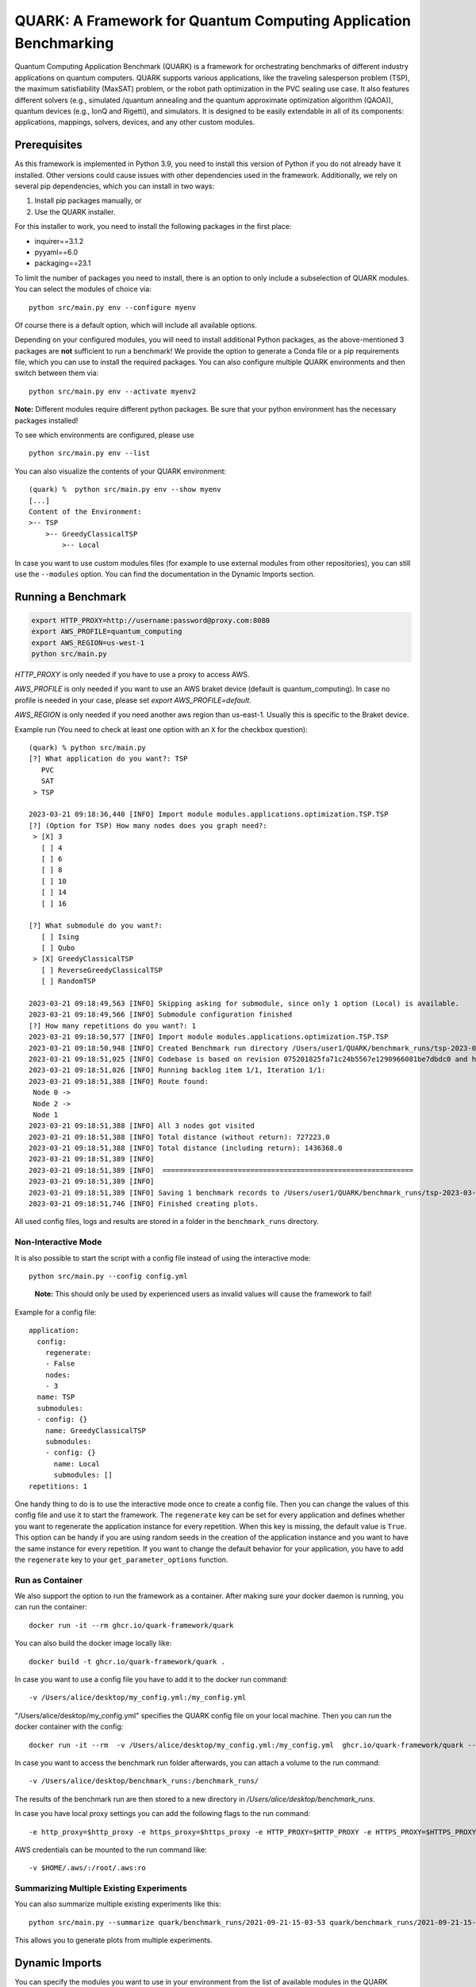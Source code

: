 QUARK: A Framework for Quantum Computing Application Benchmarking
=================================================================

Quantum Computing Application Benchmark (QUARK) is a framework for orchestrating benchmarks of different industry applications on quantum computers.
QUARK supports various applications, like the traveling salesperson problem (TSP), the maximum satisfiability (MaxSAT) problem, or the robot path optimization in the PVC sealing use case.
It also features different solvers (e.g., simulated /quantum annealing and the quantum approximate optimization algorithm (QAOA)), quantum devices (e.g., IonQ and Rigetti), and simulators.
It is designed to be easily extendable in all of its components: applications, mappings, solvers, devices, and any other custom modules.


Prerequisites
~~~~~~~~~~~~~

As this framework is implemented in Python 3.9, you need to install this version of Python if you do not already have it installed.
Other versions could cause issues with other dependencies used in the framework.
Additionally, we rely on several pip dependencies, which you can install in two ways:

1. Install pip packages manually, or
2. Use the QUARK installer.


For this installer to work, you need to install the following packages in the first place:

* inquirer==3.1.2
* pyyaml==6.0
* packaging==23.1

To limit the number of packages you need to install, there is an option to only include a subselection of QUARK modules.
You can select the modules of choice via:

::

   python src/main.py env --configure myenv

Of course there is a default option, which will include all available options.

Depending on your configured modules, you will need to install additional Python packages, as the above-mentioned 3 packages are **not** sufficient to run a benchmark!
We provide the option to generate a Conda file or a pip requirements file, which you can use to install the required packages.
You can also configure multiple QUARK environments and then switch between them via:

::

   python src/main.py env --activate myenv2

**Note:**  Different modules require different python packages. Be sure that your python environment has the necessary packages installed!

To see which environments are configured, please use

::

   python src/main.py env --list

You can also visualize the contents of your QUARK environment:

::


    (quark) %  python src/main.py env --show myenv
    [...]
    Content of the Environment:
    >-- TSP
        >-- GreedyClassicalTSP
            >-- Local


In case you want to use custom modules files (for example to use external modules from other repositories), you can still use the ``--modules`` option.
You can find the documentation in the Dynamic Imports section.


Running a Benchmark
~~~~~~~~~~~~~~~~~~~~

.. code:: bash

   export HTTP_PROXY=http://username:password@proxy.com:8080
   export AWS_PROFILE=quantum_computing
   export AWS_REGION=us-west-1
   python src/main.py

`HTTP_PROXY` is only needed if you have to use a proxy to access AWS.

`AWS_PROFILE` is only needed if you want to use an AWS braket device (default is quantum_computing). In case no profile is needed in your case, please set `export AWS_PROFILE=default`.

`AWS_REGION` is only needed if you need another aws region than us-east-1. Usually this is specific to the Braket device.

Example run (You need to check at least one option with an ``X`` for the checkbox question):

::

    (quark) % python src/main.py
    [?] What application do you want?: TSP
       PVC
       SAT
     > TSP

    2023-03-21 09:18:36,440 [INFO] Import module modules.applications.optimization.TSP.TSP
    [?] (Option for TSP) How many nodes does you graph need?:
     > [X] 3
       [ ] 4
       [ ] 6
       [ ] 8
       [ ] 10
       [ ] 14
       [ ] 16

    [?] What submodule do you want?:
       [ ] Ising
       [ ] Qubo
     > [X] GreedyClassicalTSP
       [ ] ReverseGreedyClassicalTSP
       [ ] RandomTSP

    2023-03-21 09:18:49,563 [INFO] Skipping asking for submodule, since only 1 option (Local) is available.
    2023-03-21 09:18:49,566 [INFO] Submodule configuration finished
    [?] How many repetitions do you want?: 1
    2023-03-21 09:18:50,577 [INFO] Import module modules.applications.optimization.TSP.TSP
    2023-03-21 09:18:50,948 [INFO] Created Benchmark run directory /Users/user1/QUARK/benchmark_runs/tsp-2023-03-21-09-18-50
    2023-03-21 09:18:51,025 [INFO] Codebase is based on revision 075201825fa71c24b5567e1290966081be7dbdc0 and has some uncommitted changes
    2023-03-21 09:18:51,026 [INFO] Running backlog item 1/1, Iteration 1/1:
    2023-03-21 09:18:51,388 [INFO] Route found:
     Node 0 ->
     Node 2 ->
     Node 1
    2023-03-21 09:18:51,388 [INFO] All 3 nodes got visited
    2023-03-21 09:18:51,388 [INFO] Total distance (without return): 727223.0
    2023-03-21 09:18:51,388 [INFO] Total distance (including return): 1436368.0
    2023-03-21 09:18:51,389 [INFO]
    2023-03-21 09:18:51,389 [INFO]  ============================================================
    2023-03-21 09:18:51,389 [INFO]
    2023-03-21 09:18:51,389 [INFO] Saving 1 benchmark records to /Users/user1/QUARK/benchmark_runs/tsp-2023-03-21-09-18-50/results.json
    2023-03-21 09:18:51,746 [INFO] Finished creating plots.


All used config files, logs and results are stored in a folder in the
``benchmark_runs`` directory.

Non-Interactive Mode
^^^^^^^^^^^^^^^^^^^^

It is also possible to start the script with a config file instead of
using the interactive mode:

::

    python src/main.py --config config.yml

..

   **Note:** This should only be used by experienced users as invalid values will cause the framework to fail!


Example for a config file:

::

    application:
      config:
        regenerate:
        - False
        nodes:
        - 3
      name: TSP
      submodules:
      - config: {}
        name: GreedyClassicalTSP
        submodules:
        - config: {}
          name: Local
          submodules: []
    repetitions: 1


One handy thing to do is to use the interactive mode once to create a config file.
Then you can change the values of this config file and use it to start the framework.
The ``regenerate`` key can be set for every application and defines whether you want to regenerate the application
instance for every repetition. When this key is missing, the default value is ``True``. This option can be handy if you
are using random seeds in the creation of the application instance and you want to have the same instance for every
repetition. If you want to change the default behavior for your application, you have to add the ``regenerate`` key to
your ``get_parameter_options`` function.


Run as Container
^^^^^^^^^^^^^^^^
We also support the option to run the framework as a container.
After making sure your docker daemon is running, you can run the container:

::

    docker run -it --rm ghcr.io/quark-framework/quark

You can also build the docker image locally like:

::

    docker build -t ghcr.io/quark-framework/quark .

In case you want to use a config file you have to add it to the docker run command:

::

    -v /Users/alice/desktop/my_config.yml:/my_config.yml


"/Users/alice/desktop/my_config.yml" specifies the QUARK config file on your local machine.
Then you can run the docker container with the config:

::

    docker run -it --rm  -v /Users/alice/desktop/my_config.yml:/my_config.yml  ghcr.io/quark-framework/quark --config my_config.yml

In case you want to access the benchmark run folder afterwards, you can attach a volume to the run command:

::

    -v /Users/alice/desktop/benchmark_runs:/benchmark_runs/

The results of the benchmark run are then stored to a new directory in `/Users/alice/desktop/benchmark_runs`.

In case you have local proxy settings you can add the following flags to the run command:

::

    -e http_proxy=$http_proxy -e https_proxy=$https_proxy -e HTTP_PROXY=$HTTP_PROXY -e HTTPS_PROXY=$HTTPS_PROXY

AWS credentials can be mounted to the run command like:

::

    -v $HOME/.aws/:/root/.aws:ro


Summarizing Multiple Existing Experiments
^^^^^^^^^^^^^^^^^^^^^^^^^^^^^^^^^^^^^^^^^

You can also summarize multiple existing experiments like this:

::

   python src/main.py --summarize quark/benchmark_runs/2021-09-21-15-03-53 quark/benchmark_runs/2021-09-21-15-23-01

This allows you to generate plots from multiple experiments.


Dynamic Imports
~~~~~~~~~~~~~~~

You can specify the modules you want to use in your environment from the list of available modules in the QUARK framework by defining a module configuration file with the option ``-m | --modules``.
You can also work with modules that are not part of the original QUARK repository if they are compatible with the rest of the framework.
This also implies that new library dependencies introduced by your modules are needed only if these modules are listed in the module configuration file.

The module configuration file has to be a JSON file of the following form:
::

    [
      {"name":..., "module":..., "dir":..., "submodules":
        [
          {"name":..., "module":..., "dir":..., "submodules":
            [
              {"name":..., "module":..., "dir":..., "args": {...}, "class": ..., submodules":
                []
              },...
            ]
          },...
        ]
      },...
    ]

The fields ``name`` and ``module`` are mandatory and specify the class name and Python module, respectively. ``module`` has to be equal to the string that would be used as a Python import statement. If ``dir`` is specified, its value will be added to the Python search path. In ``submodules`` you can define a list of subsequent modules that depend on ``module``. In case the class requires some arguments in its constructor, they can be defined in the ``args`` dictionary. In case the name of the class you want to use differs from the name you want to show to users, you can add the name of the class to the ``class`` argument and leave the user-facing name in the ``name`` arg.


An example for this would be:
::

    [
      {
        "name": "TSP",
        "module": "modules.applications.optimization.TSP.TSP",
        "dir": "src",
        "submodules": [
          {
            "name": "GreedyClassicalTSP",
            "module": "modules.solvers.GreedyClassicalTSP",
            "submodules": []
          }
        ]
      }
    ]

You can save this as a JSON file, e.g., tsp_example.json, and then call the framework with the following command:

::

    python src/main.py --modules tsp_example.json
